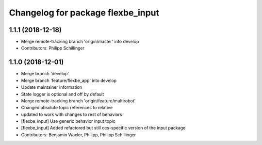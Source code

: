 ^^^^^^^^^^^^^^^^^^^^^^^^^^^^^^^^^^
Changelog for package flexbe_input
^^^^^^^^^^^^^^^^^^^^^^^^^^^^^^^^^^

1.1.1 (2018-12-18)
------------------
* Merge remote-tracking branch 'origin/master' into develop
* Contributors: Philipp Schillinger

1.1.0 (2018-12-01)
------------------
* Merge branch 'develop'
* Merge branch 'feature/flexbe_app' into develop
* Update maintainer information
* State logger is optional and off by default
* Merge remote-tracking branch 'origin/feature/multirobot'
* Changed absolute topic references to relative
* updated to work with changes to rest of behaviors
* [flexbe_input] Use generic behavior input topic
* [flexbe_input] Added refactored but still ocs-specific version of the input package
* Contributors: Benjamin Waxler, Philipp, Philipp Schillinger
